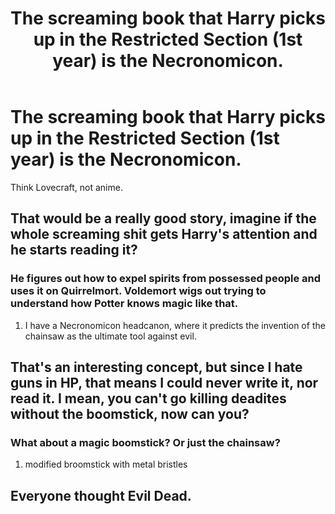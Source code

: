 #+TITLE: The screaming book that Harry picks up in the Restricted Section (1st year) is the Necronomicon.

* The screaming book that Harry picks up in the Restricted Section (1st year) is the Necronomicon.
:PROPERTIES:
:Author: KevMan18
:Score: 17
:DateUnix: 1610822886.0
:DateShort: 2021-Jan-16
:FlairText: Prompt
:END:
Think Lovecraft, not anime.


** That would be a really good story, imagine if the whole screaming shit gets Harry's attention and he starts reading it?
:PROPERTIES:
:Author: Marcy1101
:Score: 11
:DateUnix: 1610832822.0
:DateShort: 2021-Jan-17
:END:

*** He figures out how to expel spirits from possessed people and uses it on Quirrelmort. Voldemort wigs out trying to understand how Potter knows magic like that.
:PROPERTIES:
:Author: KevMan18
:Score: 13
:DateUnix: 1610835206.0
:DateShort: 2021-Jan-17
:END:

**** I have a Necronomicon headcanon, where it predicts the invention of the chainsaw as the ultimate tool against evil.
:PROPERTIES:
:Author: Particular-Comfort40
:Score: 10
:DateUnix: 1610839719.0
:DateShort: 2021-Jan-17
:END:


** That's an interesting concept, but since I hate guns in HP, that means I could never write it, nor read it. I mean, you can't go killing deadites without the boomstick, now can you?
:PROPERTIES:
:Author: IceReddit87
:Score: 7
:DateUnix: 1610845968.0
:DateShort: 2021-Jan-17
:END:

*** What about a magic boomstick? Or just the chainsaw?
:PROPERTIES:
:Author: Particular-Comfort40
:Score: 3
:DateUnix: 1610855225.0
:DateShort: 2021-Jan-17
:END:

**** modified broomstick with metal bristles
:PROPERTIES:
:Author: Flonelo
:Score: 2
:DateUnix: 1610866506.0
:DateShort: 2021-Jan-17
:END:


** Everyone thought Evil Dead.
:PROPERTIES:
:Author: Particular-Comfort40
:Score: 1
:DateUnix: 1610870055.0
:DateShort: 2021-Jan-17
:END:
